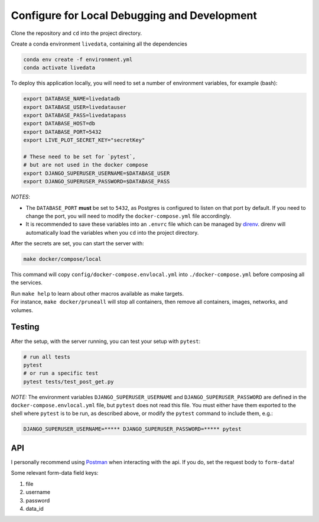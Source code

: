 =============================================
Configure for Local Debugging and Development
=============================================

Clone the repository and ``cd`` into the project directory.

Create a conda environment ``livedata``, containing all the dependencies

.. code-block:: python

  conda env create -f environment.yml
  conda activate livedata

To deploy this application locally, you will need to set a number of environment variables,
for example (bash):

.. code-block:: bash

  export DATABASE_NAME=livedatadb
  export DATABASE_USER=livedatauser
  export DATABASE_PASS=livedatapass
  export DATABASE_HOST=db
  export DATABASE_PORT=5432
  export LIVE_PLOT_SECRET_KEY="secretKey"

  # These need to be set for `pytest`,
  # but are not used in the docker compose
  export DJANGO_SUPERUSER_USERNAME=$DATABASE_USER
  export DJANGO_SUPERUSER_PASSWORD=$DATABASE_PASS


*NOTES*:

- The ``DATABASE_PORT`` **must** be set to ``5432``, as Postgres is configured to listen on that port by default.
  If you need to change the port, you will need to modify the ``docker-compose.yml`` file accordingly.

- It is recommended to save these variables into an ``.envrc`` file which can be managed by `direnv <https://direnv.net/>`_.
  direnv will automatically load the variables when you ``cd`` into the project directory.

After the secrets are set, you can start the server with:

.. code-block:: bash

  make docker/compose/local

This command will copy ``config/docker-compose.envlocal.yml`` into ``./docker-compose.yml`` before composing all the services.

| Run ``make help`` to learn about other macros available as make targets.
| For instance, ``make docker/pruneall`` will stop all containers, then remove all containers, images, networks, and volumes.

Testing
-------

After the setup, with the server running, you can test your setup with ``pytest``:

.. code-block:: bash

  # run all tests
  pytest
  # or run a specific test
  pytest tests/test_post_get.py

*NOTE:*
The environment variables ``DJANGO_SUPERUSER_USERNAME`` and ``DJANGO_SUPERUSER_PASSWORD`` are defined in the ``docker-compose.envlocal.yml`` file, but ``pytest`` does not read this file.
You must either have them exported to the shell where ``pytest`` is to be run, as described above, or modify the ``pytest`` command to include them, e.g.:

.. code-block:: bash

  DJANGO_SUPERUSER_USERNAME=***** DJANGO_SUPERUSER_PASSWORD=***** pytest

API
---

I personally recommend using `Postman <https://www.postman.com/>`_ when interacting with the api.
If you do, set the request body to ``form-data``!

Some relevant form-data field keys:

#. file
#. username
#. password
#. data_id

